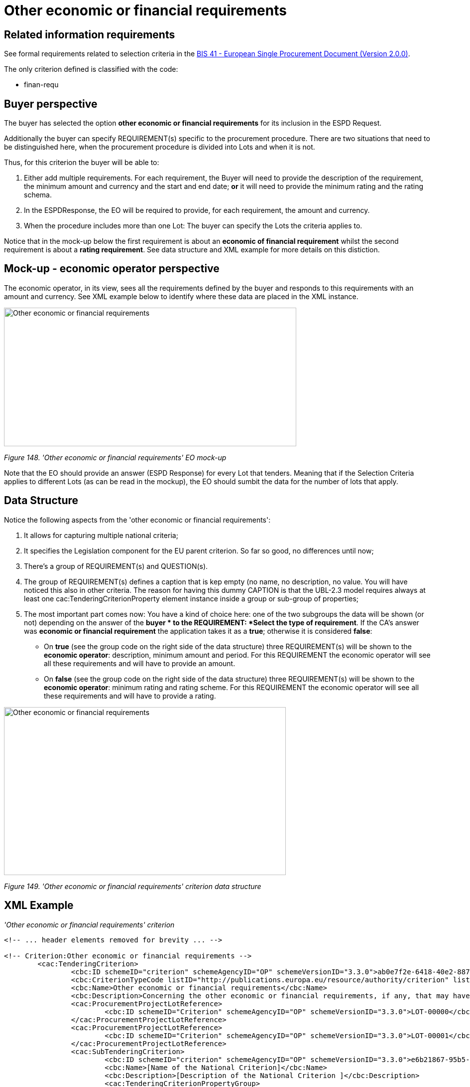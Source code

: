 = Other economic or financial requirements

== Related information requirements

See formal requirements related to selection criteria in the link:http://wiki.ds.unipi.gr/pages/viewpage.action?pageId=44367916[BIS 41 - European Single Procurement Document (Version 2.0.0)].

The only criterion defined is classified with the code:

* finan-requ

== Buyer perspective

The buyer  has selected the option *other economic or financial requirements* for its inclusion in the ESPD Request.

Additionally the buyer  can specify REQUIREMENT(s) specific to the procurement procedure. There are two situations that need to be distinguished here, when the procurement procedure is divided into Lots and when it is not.

Thus, for this criterion the buyer  will be able to:

[arabic]
. Either add multiple requirements. For each requirement, the Buyer will need to provide the description of the requirement, the minimum amount and currency and the start and end date; *or* it will need to provide the minimum rating and the rating schema.
. In the ESPDResponse, the EO will be required to provide, for each requirement, the amount and currency.
. When the procedure includes more than one Lot: The buyer  can specify the Lots the criteria applies to.

Notice that in the mock-up below the first requirement is about an *economic of financial requirement* whilst the second requirement is about a *rating requirement*. See data structure and XML example for more details on this distiction.

== Mock-up - economic operator perspective

The economic operator, in its view, sees all the requirements defined by the buyer  and responds to this requirements with an amount and currency. See XML example below to identify where these data are placed in the XML instance.

image:Other_economic_financial_requirements_EO mock-up.jpg['Other economic or financial requirements' EO mock-up,width=587,height=278]

_Figure 148. 'Other economic or financial requirements' EO mock-up_

Note that the EO should provide an answer (ESPD Response) for every Lot that tenders. Meaning that if the Selection Criteria applies to different Lots (as can be read in the mockup), the EO should sumbit the data for the number of lots that apply.

== Data Structure

Notice the following aspects from the 'other economic or financial requirements':

[arabic]
. It allows for capturing multiple national criteria;
. It specifies the Legislation component for the EU parent criterion. So far so good, no differences until now;
. There's a group of REQUIREMENT(s) and QUESTION(s).
. The group of REQUIREMENT(s) defines a caption that is kep empty (no name, no description, no value. You will have noticed this also in other criteria. The reason for having this dummy CAPTION is that the UBL-2.3 model requires always at least one cac:TenderingCriterionProperty element instance inside a group or sub-group of properties;
. The most important part comes now: You have a kind of choice here: one of the two subgroups the data will be shown (or not) depending on the answer of the *buyer * to the REQUIREMENT: *Select the type of requirement*. If the CA's answer was *economic or financial requirement* the application takes it as a *true*; otherwise it is considered *false*:
* On *true* (see the group code on the right side of the data structure) three REQUIREMENT(s) will be shown to the *economic operator*: description, minimum amount and period. For this REQUIREMENT the economic operator will see all these requirements and will have to provide an amount.
* On *false* (see the group code on the right side of the data structure) three REQUIREMENT(s) will be shown to the *economic operator*: minimum rating and rating scheme. For this REQUIREMENT the economic operator will see all these requirements and will have to provide a rating.

image:Other_economic_financial_requirements_criterion_data_structur.jpg['Other economic or financial requirements' criterion data structure,width=566,height=337]

_Figure 149. 'Other economic or financial requirements' criterion data structure_

== XML Example

_'Other economic or financial requirements' criterion_

[source,xml]
----
<!-- ... header elements removed for brevity ... -->

<!-- Criterion:Other economic or financial requirements -->
        <cac:TenderingCriterion>
                <cbc:ID schemeID="criterion" schemeAgencyID="OP" schemeVersionID="3.3.0">ab0e7f2e-6418-40e2-8870-6713123e41ad</cbc:ID>
                <cbc:CriterionTypeCode listID="http://publications.europa.eu/resource/authority/criterion" listAgencyID="OP" listVersionID="20210616-0">finan-requ</cbc:CriterionTypeCode>
                <cbc:Name>Other economic or financial requirements</cbc:Name>
                <cbc:Description>Concerning the other economic or financial requirements, if any, that may have been specified in the relevant notice or in the ESPD, the economic operator declares that:</cbc:Description>
                <cac:ProcurementProjectLotReference>
                        <cbc:ID schemeID="Criterion" schemeAgencyID="OP" schemeVersionID="3.3.0">LOT-00000</cbc:ID>
                </cac:ProcurementProjectLotReference>
                <cac:ProcurementProjectLotReference>
                        <cbc:ID schemeID="Criterion" schemeAgencyID="OP" schemeVersionID="3.3.0">LOT-00001</cbc:ID>
                </cac:ProcurementProjectLotReference>
                <cac:SubTenderingCriterion>
                        <cbc:ID schemeID="criterion" schemeAgencyID="OP" schemeVersionID="3.3.0">e6b21867-95b5-4549-8180-f4673219b179</cbc:ID>
                        <cbc:Name>[Name of the National Criterion]</cbc:Name>
                        <cbc:Description>[Description of the National Criterion ]</cbc:Description>
                        <cac:TenderingCriterionPropertyGroup>
                                <cbc:ID schemeID="criterion" schemeAgencyID="OP" schemeVersionID="3.3.0">8c39b505-8abe-44fa-a3e0-f2d78b9d8224</cbc:ID>
                                <cbc:PropertyGroupTypeCode listID="property-group-type" listAgencyID="OP" listVersionID="3.3.0">ON*</cbc:PropertyGroupTypeCode>
                                <cac:TenderingCriterionProperty>
                                        <cbc:ID schemeID="criterion" schemeAgencyID="OP" schemeVersionID="3.3.0">183ffa32-4222-4aee-8d56-f94a4e88c09b</cbc:ID>
                                        <cbc:Description>[Additional information; e.g. no evidences online]</cbc:Description>
                                        <cbc:TypeCode listID="criterion-element-type" listAgencyID="OP" listVersionID="3.3.0">CAPTION</cbc:TypeCode>
                                        <cbc:ValueDataTypeCode listID="response-data-type" listAgencyID="OP" listVersionID="3.3.0">NONE</cbc:ValueDataTypeCode>
                                </cac:TenderingCriterionProperty>
                                <cac:TenderingCriterionProperty>
                                        <cbc:ID schemeID="criterion" schemeAgencyID="OP" schemeVersionID="3.3.0">fe442288-267f-4151-a8fe-c3582ba8723f</cbc:ID>
                                        <cbc:Description>Your Answer</cbc:Description>
                                        <cbc:TypeCode listID="criterion-element-type" listAgencyID="OP" listVersionID="3.3.0">QUESTION</cbc:TypeCode>
                                        <cbc:ValueDataTypeCode listID="response-data-type" listAgencyID="OP" listVersionID="3.3.0">INDICATOR</cbc:ValueDataTypeCode>
                                </cac:TenderingCriterionProperty>
                        </cac:TenderingCriterionPropertyGroup>
                </cac:SubTenderingCriterion>
                <cac:Legislation>
                        <cbc:ID schemeID="criterion" schemeAgencyID="OP" schemeVersionID="3.3.0">0eb7f3ad-0f05-49c7-9dc7-51def9444679</cbc:ID>
                        <cbc:Title>[Legislation title]</cbc:Title>
                        <cbc:Description>[Legislation description]</cbc:Description>
                        <cbc:JurisdictionLevel>EU</cbc:JurisdictionLevel>
                        <cbc:Article>[Article, e.g. Article 2.I.a]</cbc:Article>
                        <cbc:URI>http://eur-lex.europa.eu/</cbc:URI>
                        <cac:Language>
                                <cbc:LocaleCode listID="http://publications.europa.eu/resource/authority/language" listAgencyName="OP" listVersionID="20211208-0">ENG</cbc:LocaleCode>
                        </cac:Language>
                </cac:Legislation>
                <cac:TenderingCriterionPropertyGroup>
                        <cbc:ID schemeID="criterion" schemeAgencyID="OP" schemeVersionID="3.3.0">4ddccd16-91e4-4b72-ae0f-78f2f1ab9490</cbc:ID>
                        <cbc:PropertyGroupTypeCode listID="property-group-type" listAgencyID="OP" listVersionID="3.3.0">ON*</cbc:PropertyGroupTypeCode>
                        <cac:TenderingCriterionProperty>
                                <cbc:ID schemeID="criterion" schemeAgencyID="OP" schemeVersionID="3.3.0">77b68ed2-4c20-4b0d-9e06-e09baf8ca5f7</cbc:ID>
                                <cbc:Description/>
                                <cbc:TypeCode listID="criterion-element-type" listAgencyID="OP" listVersionID="3.3.0">CAPTION</cbc:TypeCode>
                                <cbc:ValueDataTypeCode listID="response-data-type" listAgencyID="OP" listVersionID="3.3.0">NONE</cbc:ValueDataTypeCode>
                        </cac:TenderingCriterionProperty>
                        <cac:SubsidiaryTenderingCriterionPropertyGroup>
                                <cbc:ID schemeID="criterion" schemeAgencyID="OP" schemeVersionID="3.3.0">26ece6a2-b360-46c1-890d-8338913b8719</cbc:ID>
                                <cbc:PropertyGroupTypeCode listID="property-group-type" listAgencyID="OP" listVersionID="3.3.0">ON*</cbc:PropertyGroupTypeCode>
                                <cac:TenderingCriterionProperty>
                                        <cbc:ID schemeID="criterion" schemeAgencyID="OP" schemeVersionID="3.3.0">977149e9-9a91-4aa6-acb6-6928a0dd6609</cbc:ID>
                                        <cbc:Description>Select the type of requirement</cbc:Description>
                                        <cbc:TypeCode listID="criterion-element-type" listAgencyID="OP" listVersionID="3.3.0">REQUIREMENT</cbc:TypeCode>
                                        <cbc:ValueDataTypeCode listID="response-data-type" listAgencyID="OP" listVersionID="3.3.0">CODE_BOOLEAN</cbc:ValueDataTypeCode>
                                        <!-- No answer is expected here from the economic operator, as this is a REQUIREMENT issued by the buyer. Hence the element 'cbc:ValueDataTypeCode' contains the type of value of the requirement issued by the buyer -->
                                        <cbc:ExpectedCode listID="boolean-gui-control-type" listAgencyID="OP" listVersionID="3.3.0">RADIO_BUTTON_TRUE</cbc:ExpectedCode>
                                </cac:TenderingCriterionProperty>
                                <cac:SubsidiaryTenderingCriterionPropertyGroup>
                                        <cbc:ID schemeID="criterion" schemeAgencyID="OP" schemeVersionID="3.3.0">ca15c15f-110e-4a10-8d6e-5e41cf5f9098</cbc:ID>
                                        <cbc:PropertyGroupTypeCode listID="property-group-type" listAgencyID="OP" listVersionID="3.3.0">ONTRUE</cbc:PropertyGroupTypeCode>
                                        <cac:TenderingCriterionProperty>
                                                <cbc:ID schemeID="criterion" schemeAgencyID="OP" schemeVersionID="3.3.0">4d879427-f3e8-431b-a516-1c0f22edd56a</cbc:ID>
                                                <cbc:Description>Description of the economic or financial requirement</cbc:Description>
                                                <cbc:TypeCode listID="criterion-element-type" listAgencyID="OP" listVersionID="3.3.0">REQUIREMENT</cbc:TypeCode>
                                                <cbc:ValueDataTypeCode listID="response-data-type" listAgencyID="OP" listVersionID="3.3.0">DESCRIPTION</cbc:ValueDataTypeCode>
                                                <!-- No answer is expected here from the economic operator, as this is a REQUIREMENT issued by the buyer. Hence the element 'cbc:ValueDataTypeCode' contains the type of value of the requirement issued by the buyer -->
                                                <cbc:ExpectedDescription>[Description]</cbc:ExpectedDescription>
                                        </cac:TenderingCriterionProperty>
                                        <cac:TenderingCriterionProperty>
                                                <cbc:ID schemeID="criterion" schemeAgencyID="OP" schemeVersionID="3.3.0">dc0e4df7-166d-49c0-b2bf-461c870a0f30</cbc:ID>
                                                <cbc:Description>Minimum amount</cbc:Description>
                                                <cbc:TypeCode listID="criterion-element-type" listAgencyID="OP" listVersionID="3.3.0">REQUIREMENT</cbc:TypeCode>
                                                <cbc:ValueDataTypeCode listID="response-data-type" listAgencyID="OP" listVersionID="3.3.0">AMOUNT</cbc:ValueDataTypeCode>
                                                <!-- No answer is expected here from the economic operator, as this is a REQUIREMENT issued by the buyer. Hence the element 'cbc:ValueDataTypeCode' contains the type of value of the requirement issued by the buyer -->
                                                <cbc:ExpectedAmount currencyID="EUR"
                                                  >100000</cbc:ExpectedAmount>
                                        </cac:TenderingCriterionProperty>
                                        <cac:TenderingCriterionProperty>
                                                <cbc:ID schemeID="criterion" schemeAgencyID="OP" schemeVersionID="3.3.0">77094dbc-28ea-43ce-b984-2bc1fd0e0484</cbc:ID>
                                                <cbc:Description>Start date; End date</cbc:Description>
                                                <cbc:TypeCode listID="criterion-element-type" listAgencyID="OP" listVersionID="3.3.0">REQUIREMENT</cbc:TypeCode>
                                                <cbc:ValueDataTypeCode listID="response-data-type" listAgencyID="OP" listVersionID="3.3.0">PERIOD</cbc:ValueDataTypeCode>
                                                <!-- No answer is expected here from the economic operator, as this is a REQUIREMENT issued by the buyer. Hence the element 'cbc:ValueDataTypeCode' contains the type of value of the requirement issued by the buyer -->
                                                <cac:ApplicablePeriod>
                                                  <cbc:StartDate>2016-01-01</cbc:StartDate>
                                                  <cbc:EndDate>2016-01-01</cbc:EndDate>
                                                </cac:ApplicablePeriod>
                                        </cac:TenderingCriterionProperty>
                                        <cac:SubsidiaryTenderingCriterionPropertyGroup>
                                                <cbc:ID schemeID="criterion" schemeAgencyID="OP" schemeVersionID="3.3.0">9b3a04ff-e36d-4d4f-b47c-82ad402b9b02</cbc:ID>
                                                <cbc:PropertyGroupTypeCode listID="property-group-type" listAgencyID="OP" listVersionID="3.3.0">ON*</cbc:PropertyGroupTypeCode>
                                                <cac:TenderingCriterionProperty>
                                                  <cbc:ID schemeID="criterion" schemeAgencyID="OP" schemeVersionID="3.3.0">01e45356-eaea-48ab-9cfa-e580ce9d00b0</cbc:ID>
                                                  <cbc:Description>Amount</cbc:Description>
                                                  <cbc:TypeCode listID="criterion-element-type" listAgencyID="OP" listVersionID="3.3.0">QUESTION</cbc:TypeCode>
                                                  <cbc:ValueDataTypeCode listID="response-data-type" listAgencyID="OP" listVersionID="3.3.0">AMOUNT</cbc:ValueDataTypeCode>
                                                </cac:TenderingCriterionProperty>
                                        </cac:SubsidiaryTenderingCriterionPropertyGroup>
                                </cac:SubsidiaryTenderingCriterionPropertyGroup>
                                <cac:SubsidiaryTenderingCriterionPropertyGroup>
                                        <cbc:ID schemeID="criterion" schemeAgencyID="OP" schemeVersionID="3.3.0">cc96aa19-a0be-4409-af58-ff3f3812741b</cbc:ID>
                                        <cbc:PropertyGroupTypeCode listID="property-group-type" listAgencyID="OP" listVersionID="3.3.0">ONFALSE</cbc:PropertyGroupTypeCode>
                                        <cac:TenderingCriterionProperty>
                                                <cbc:ID schemeID="criterion" schemeAgencyID="OP" schemeVersionID="3.3.0">d996223a-3f54-4803-bf05-39019c843e94</cbc:ID>
                                                <cbc:Description>Minimum rating</cbc:Description>
                                                <cbc:TypeCode listID="criterion-element-type" listAgencyID="OP" listVersionID="3.3.0">REQUIREMENT</cbc:TypeCode>
                                                <cbc:ValueDataTypeCode listID="response-data-type" listAgencyID="OP" listVersionID="3.3.0">QUANTITY</cbc:ValueDataTypeCode>
                                                <!-- No answer is expected here from the economic operator, as this is a REQUIREMENT issued by the buyer. Hence the element 'cbc:ValueDataTypeCode' contains the type of value of the requirement issued by the buyer -->
                                                <cbc:ExpectedValueNumeric>0.33</cbc:ExpectedValueNumeric>
                                        </cac:TenderingCriterionProperty>
                                        <cac:TenderingCriterionProperty>
                                                <cbc:ID schemeID="criterion" schemeAgencyID="OP" schemeVersionID="3.3.0">864e1a59-d53f-4810-b8f5-ab701b90972f</cbc:ID>
                                                <cbc:Description>Rating scheme</cbc:Description>
                                                <cbc:TypeCode listID="criterion-element-type" listAgencyID="OP" listVersionID="3.3.0">REQUIREMENT</cbc:TypeCode>
                                                <cbc:ValueDataTypeCode listID="response-data-type" listAgencyID="OP" listVersionID="3.3.0">DESCRIPTION</cbc:ValueDataTypeCode>
                                                <!-- No answer is expected here from the economic operator, as this is a REQUIREMENT issued by the buyer. Hence the element 'cbc:ValueDataTypeCode' contains the type of value of the requirement issued by the buyer -->
                                                <cbc:ExpectedDescription>n/10, where n&lt;=10</cbc:ExpectedDescription>
                                        </cac:TenderingCriterionProperty>
                                        <cac:SubsidiaryTenderingCriterionPropertyGroup>
                                                <cbc:ID schemeID="criterion" schemeAgencyID="OP" schemeVersionID="3.3.0">5fe93344-ed91-4f97-bcab-b6720a131798</cbc:ID>
                                                <cbc:PropertyGroupTypeCode listID="property-group-type" listAgencyID="OP" listVersionID="3.3.0">ON*</cbc:PropertyGroupTypeCode>
                                                <cac:TenderingCriterionProperty>
                                                  <cbc:ID schemeID="criterion" schemeAgencyID="OP" schemeVersionID="3.3.0">d40e05a3-5a2b-4743-8cbf-935176fbeff4</cbc:ID>
                                                  <cbc:Description>Rating</cbc:Description>
                                                  <cbc:TypeCode listID="criterion-element-type" listAgencyID="OP" listVersionID="3.3.0">QUESTION</cbc:TypeCode>
                                                  <cbc:ValueDataTypeCode listID="response-data-type" listAgencyID="OP" listVersionID="3.3.0">QUANTITY</cbc:ValueDataTypeCode>
                                                </cac:TenderingCriterionProperty>
                                        </cac:SubsidiaryTenderingCriterionPropertyGroup>
                                </cac:SubsidiaryTenderingCriterionPropertyGroup>
                        </cac:SubsidiaryTenderingCriterionPropertyGroup>
                        <cac:SubsidiaryTenderingCriterionPropertyGroup>
                                <cbc:ID schemeID="criterion" schemeAgencyID="OP" schemeVersionID="3.3.0">7458d42a-e581-4640-9283-34ceb3ad4345</cbc:ID>
                                <cbc:PropertyGroupTypeCode listID="property-group-type" listAgencyID="OP" listVersionID="3.3.0">ON*</cbc:PropertyGroupTypeCode>
                                <cac:TenderingCriterionProperty>
                                        <cbc:ID schemeID="criterion" schemeAgencyID="OP" schemeVersionID="3.3.0">106705b8-e981-45c1-9fb9-f6014fd6fedb</cbc:ID>
                                        <cbc:Description>Is this information available electronically?</cbc:Description>
                                        <cbc:TypeCode listID="criterion-element-type" listAgencyID="OP" listVersionID="3.3.0">QUESTION</cbc:TypeCode>
                                        <cbc:ValueDataTypeCode listID="response-data-type" listAgencyID="OP" listVersionID="3.3.0">INDICATOR</cbc:ValueDataTypeCode>
                                </cac:TenderingCriterionProperty>
                                <cac:SubsidiaryTenderingCriterionPropertyGroup>
                                        <cbc:ID schemeID="criterion" schemeAgencyID="OP" schemeVersionID="3.3.0">41dd2e9b-1bfd-44c7-93ee-56bd74a4334b</cbc:ID>
                                        <cbc:PropertyGroupTypeCode listID="property-group-type" listAgencyID="OP" listVersionID="3.3.0">ONTRUE</cbc:PropertyGroupTypeCode>
                                        <cac:TenderingCriterionProperty>
                                                <cbc:ID schemeID="criterion" schemeAgencyID="OP" schemeVersionID="3.3.0">fb63482a-83ae-42bb-9730-ec2874f06604</cbc:ID>
                                                <cbc:Description>Evidence Supplied</cbc:Description>
                                                <cbc:TypeCode listID="criterion-element-type" listAgencyID="OP" listVersionID="3.3.0">QUESTION</cbc:TypeCode>
                                                <cbc:ValueDataTypeCode listID="response-data-type" listAgencyID="OP" listVersionID="3.3.0">EVIDENCE_IDENTIFIER</cbc:ValueDataTypeCode>
                                        </cac:TenderingCriterionProperty>
                                </cac:SubsidiaryTenderingCriterionPropertyGroup>
                        </cac:SubsidiaryTenderingCriterionPropertyGroup>
                </cac:TenderingCriterionPropertyGroup>
        </cac:TenderingCriterion>

<!-- ... rest of elements removed for brevity ... -->
----

